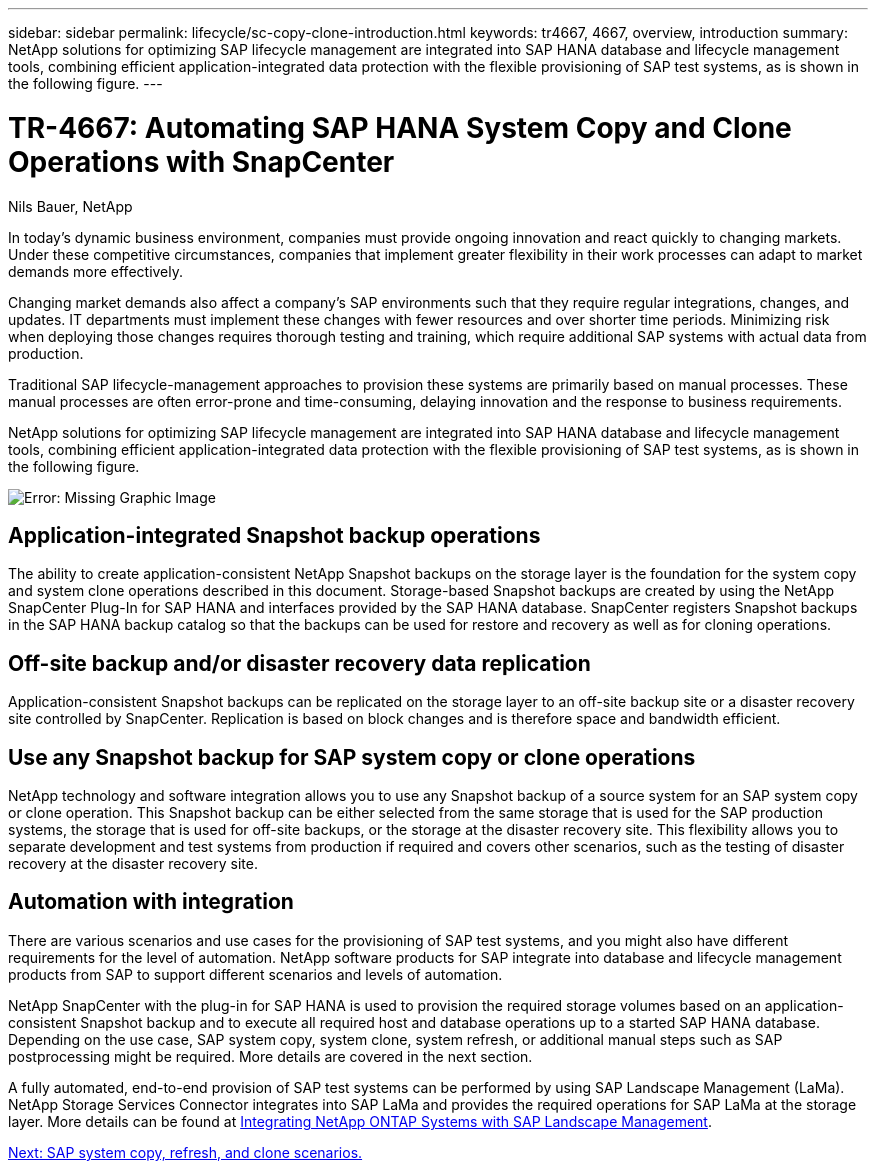 ---
sidebar: sidebar
permalink: lifecycle/sc-copy-clone-introduction.html
keywords: tr4667, 4667, overview, introduction
summary: NetApp solutions for optimizing SAP lifecycle management are integrated into SAP HANA database and lifecycle management tools, combining efficient application-integrated data protection with the flexible provisioning of SAP test systems, as is shown in the following figure.
---

= TR-4667: Automating SAP HANA System Copy and Clone Operations with SnapCenter
:hardbreaks:
:nofooter:
:icons: font
:linkattrs:
:imagesdir: ./../media/

//
// This file was created with NDAC Version 2.0 (August 17, 2020)
//
// 2022-05-23 12:08:56.434230
//

Nils Bauer, NetApp

In today’s dynamic business environment, companies must provide ongoing innovation and react quickly to changing markets. Under these competitive circumstances, companies that implement greater flexibility in their work processes can adapt to market demands more effectively.

Changing market demands also affect a company’s SAP environments such that they require regular integrations, changes, and updates. IT departments must implement these changes with fewer resources and over shorter time periods. Minimizing risk when deploying those changes requires thorough testing and training, which require additional SAP systems with actual data from production.

Traditional SAP lifecycle-management approaches to provision these systems are primarily based on manual processes. These manual processes are often error-prone and time-consuming, delaying innovation and the response to business requirements.

NetApp solutions for optimizing SAP lifecycle management are integrated into SAP HANA database and lifecycle management tools, combining efficient application-integrated data protection with the flexible provisioning of SAP test systems, as is shown in the following figure.

image:sc-copy-clone-image1.png[Error: Missing Graphic Image]

== Application-integrated Snapshot backup operations

The ability to create application-consistent NetApp Snapshot backups on the storage layer is the foundation for the system copy and system clone operations described in this document. Storage-based Snapshot backups are created by using the NetApp SnapCenter Plug-In for SAP HANA and interfaces provided by the SAP HANA database. SnapCenter registers Snapshot backups in the SAP HANA backup catalog so that the backups can be used for restore and recovery as well as for cloning operations.

== Off-site backup and/or disaster recovery data replication

Application-consistent Snapshot backups can be replicated on the storage layer to an off-site backup site or a disaster recovery site controlled by SnapCenter. Replication is based on block changes and is therefore space and bandwidth efficient.

== Use any Snapshot backup for SAP system copy or clone operations

NetApp technology and software integration allows you to use any Snapshot backup of a source system for an SAP system copy or clone operation. This Snapshot backup can be either selected from the same storage that is used for the SAP production systems, the storage that is used for off-site backups, or the storage at the disaster recovery site. This flexibility allows you to separate development and test systems from production if required and covers other scenarios, such as the testing of disaster recovery at the disaster recovery site.

== Automation with integration

There are various scenarios and use cases for the provisioning of SAP test systems, and you might also have different requirements for the level of automation. NetApp software products for SAP integrate into database and lifecycle management products from SAP to support different scenarios and levels of automation.

NetApp SnapCenter with the plug-in for SAP HANA is used to provision the required storage volumes based on an application-consistent Snapshot backup and to execute all required host and database operations up to a started SAP HANA database. Depending on the use case, SAP system copy, system clone, system refresh, or additional manual steps such as SAP postprocessing might be required. More details are covered in the next section.

A fully automated, end-to-end provision of SAP test systems can be performed by using SAP Landscape Management (LaMa). NetApp Storage Services Connector integrates into SAP LaMa and provides the required operations for SAP LaMa at the storage layer. More details can be found at https://www.netapp.com/us/media/tr-4018.pdf[Integrating NetApp ONTAP Systems with SAP Landscape Management^].

link:sc-copy-clone-sap-system-copy,-refresh,-and-clone-scenarios.html[Next: SAP system copy, refresh, and clone scenarios.]
